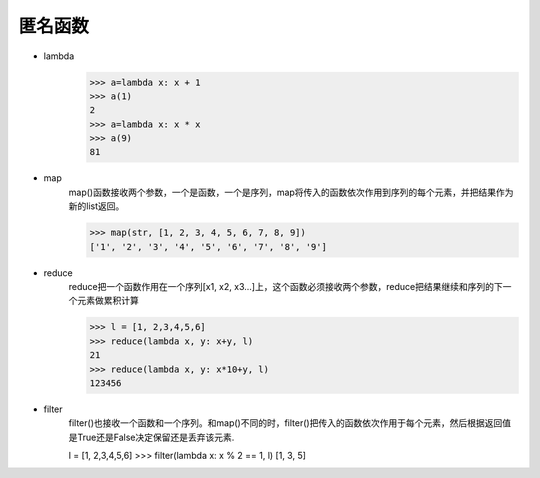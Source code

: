匿名函数
=================


* lambda
    >>> a=lambda x: x + 1
    >>> a(1)
    2
    >>> a=lambda x: x * x
    >>> a(9)
    81
* map
    map()函数接收两个参数，一个是函数，一个是序列，map将传入的函数依次作用到序列的每个元素，并把结果作为新的list返回。

    >>> map(str, [1, 2, 3, 4, 5, 6, 7, 8, 9])
    ['1', '2', '3', '4', '5', '6', '7', '8', '9']
* reduce
    reduce把一个函数作用在一个序列[x1, x2, x3...]上，这个函数必须接收两个参数，reduce把结果继续和序列的下一个元素做累积计算

    >>> l = [1, 2,3,4,5,6]
    >>> reduce(lambda x, y: x+y, l)
    21
    >>> reduce(lambda x, y: x*10+y, l)
    123456
* filter
    filter()也接收一个函数和一个序列。和map()不同的时，filter()把传入的函数依次作用于每个元素，然后根据返回值是True还是False决定保留还是丢弃该元素.

    l = [1, 2,3,4,5,6]
    >>> filter(lambda x: x % 2 == 1, l)
    [1, 3, 5]

